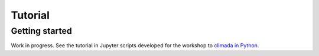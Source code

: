 Tutorial
========

Getting started
---------------

Work in progress. See the tutorial in Jupyter scripts developed for the workshop to `climada in Python <https://github.com/davidnbresch/climada_python/tree/master/script/workshop_I>`_.
